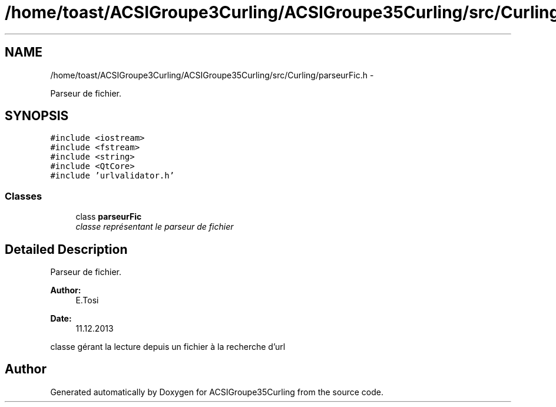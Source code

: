 .TH "/home/toast/ACSIGroupe3Curling/ACSIGroupe35Curling/src/Curling/parseurFic.h" 3 "Thu Jan 16 2014" "ACSIGroupe35Curling" \" -*- nroff -*-
.ad l
.nh
.SH NAME
/home/toast/ACSIGroupe3Curling/ACSIGroupe35Curling/src/Curling/parseurFic.h \- 
.PP
Parseur de fichier\&.  

.SH SYNOPSIS
.br
.PP
\fC#include <iostream>\fP
.br
\fC#include <fstream>\fP
.br
\fC#include <string>\fP
.br
\fC#include <QtCore>\fP
.br
\fC#include 'urlvalidator\&.h'\fP
.br

.SS "Classes"

.in +1c
.ti -1c
.RI "class \fBparseurFic\fP"
.br
.RI "\fIclasse représentant le parseur de fichier \fP"
.in -1c
.SH "Detailed Description"
.PP 
Parseur de fichier\&. 


.PP
\fBAuthor:\fP
.RS 4
E\&.Tosi 
.RE
.PP
\fBDate:\fP
.RS 4
11\&.12\&.2013
.RE
.PP
classe gérant la lecture depuis un fichier à la recherche d'url 
.SH "Author"
.PP 
Generated automatically by Doxygen for ACSIGroupe35Curling from the source code\&.

